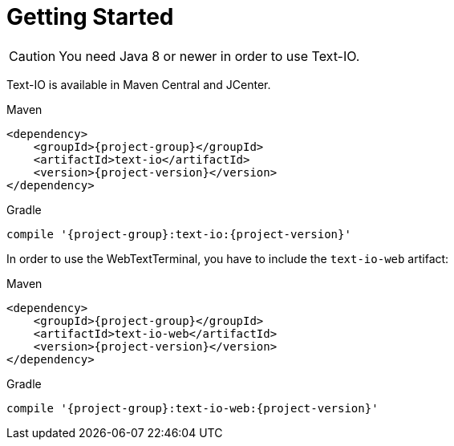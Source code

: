 [[getting_started]]
= Getting Started

CAUTION: You need Java 8 or newer in order to use Text-IO.

Text-IO is available in Maven Central and JCenter.

[subs="attributes",options="nowrap",title="Maven"]
----
&lt;dependency&gt;
    &lt;groupId&gt;{project-group}&lt;/groupId&gt;
    &lt;artifactId&gt;text-io&lt;/artifactId&gt;
    &lt;version&gt;{project-version}&lt;/version&gt;
&lt;/dependency&gt;
----

[subs="attributes",options="nowrap",title="Gradle"]
----
compile '{project-group}:text-io:{project-version}'
----

In order to use the WebTextTerminal, you have to include the `text-io-web` artifact:

[subs="attributes",options="nowrap",title="Maven"]
----
&lt;dependency&gt;
    &lt;groupId&gt;{project-group}&lt;/groupId&gt;
    &lt;artifactId&gt;text-io-web&lt;/artifactId&gt;
    &lt;version&gt;{project-version}&lt;/version&gt;
&lt;/dependency&gt;
----

[subs="attributes",options="nowrap",title="Gradle"]
----
compile '{project-group}:text-io-web:{project-version}'
----
